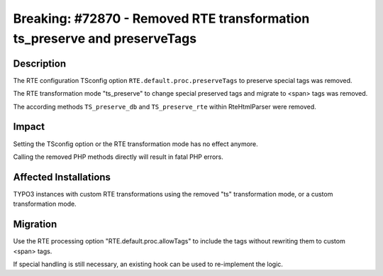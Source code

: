 ==========================================================================
Breaking: #72870 - Removed RTE transformation ts_preserve and preserveTags
==========================================================================

Description
===========

The RTE configuration TSconfig option ``RTE.default.proc.preserveTags`` to preserve special tags was removed.

The RTE transformation mode "ts_preserve" to change special preserved tags and migrate to <span> tags was removed.

The according methods ``TS_preserve_db`` and ``TS_preserve_rte`` within RteHtmlParser were removed.


Impact
======

Setting the TSconfig option or the RTE transformation mode has no effect anymore.

Calling the removed PHP methods directly will result in fatal PHP errors.


Affected Installations
======================

TYPO3 instances with custom RTE transformations using the removed "ts" transformation mode, or a custom transformation mode.


Migration
=========

Use the RTE processing option "RTE.default.proc.allowTags" to include the tags without rewriting them to custom <span> tags.

If special handling is still necessary, an existing hook can be used to re-implement the logic.